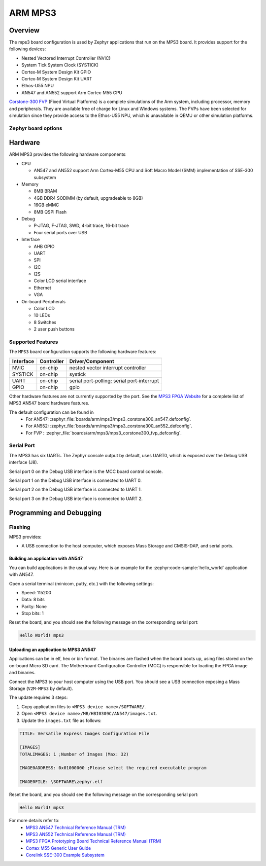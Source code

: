 .. _mps3_board:

ARM MPS3
###############

Overview
********

The mps3 board configuration is used by Zephyr applications that run
on the MPS3 board. It provides support for the following devices:

- Nested Vectored Interrupt Controller (NVIC)
- System Tick System Clock (SYSTICK)
- Cortex-M System Design Kit GPIO
- Cortex-M System Design Kit UART
- Ethos-U55 NPU
- AN547 and AN552 support Arm Cortex-M55 CPU

.. image:: img/mps3.jpg
     :align: center
     :alt: ARM MPS3

`Corstone-300 FVP`_ (Fixed Virtual Platforms) is a complete
simulations of the Arm system, including processor, memory and peripherals.
They are available free of charge for Linux and Windows systems.
The FVPs have been selected for simulation since they provide access to the
Ethos-U55 NPU, which is unavailable in QEMU or other simulation platforms.


Zephyr board options
====================

.. tabs::

  .. tab:: MPS3 Corstone-300 (AN547)

   The MPS3+ AN547 is an SoC with Cortex-M55 architecture. Zephyr provides support
   for building for both Secure and Non-Secure firmware.

   The BOARD options are summarized below:

   +-------------------------------+-----------------------------------------------+
   |   BOARD                       | Description                                   |
   +===============================+===============================================+
   | ``mps3/corstone300/an547``    | For building Secure (or Secure-only) firmware |
   +-------------------------------+-----------------------------------------------+
   | ``mps3/corstone300/an547/ns`` | For building Non-Secure firmware              |
   +-------------------------------+-----------------------------------------------+

   FPGA Usage:
    - Follow `Programming and Debugging`_ for build and flash instructions.

   FVP Usage:
    - FVP is not supported for this variant.

   QEMU Usage:
    - To run with QEMU instead of the default FVP, override the emulator selection at build time via:

    .. code-block:: bash

     $ west build -b mps3_an547 samples/hello_world -DEMU_PLATFORM=qemu -t run

  .. tab:: MPS3 Corstone-300 (AN552)

   The MPS3+ AN552 is an SoC with Cortex-M55 architecture. Zephyr provides support
   for building for both Secure and Non-Secure firmware.

   The BOARD options are summarized below:

   +-------------------------------+-----------------------------------------------+
   |   BOARD                       | Description                                   |
   +===============================+===============================================+
   | ``mps3/corstone300/an552``    | For building Secure (or Secure-only) firmware |
   +-------------------------------+-----------------------------------------------+
   | ``mps3/corstone300/an552/ns`` | For building Non-Secure firmware              |
   +-------------------------------+-----------------------------------------------+

   FPGA Usage:
    - Follow `Programming and Debugging`_ for build and flash instructions.

   FVP Usage:
    - FVP not supported for this variant.

   QEMU Usage:
    - QEMU not supported for this variant of board.

  .. tab:: MPS3 Corstone-300 (FVP)

   The MPS3+ FVP is an SoC with Cortex-M55 architecture. Zephyr provides support
   for building for both Secure and Non-Secure firmware.

   The BOARD options are summarized below:

   +-------------------------------+-----------------------------------------------+
   |   BOARD                       | Description                                   |
   +===============================+===============================================+
   | ``mps3/corstone300/fvp``      | For building Secure (or Secure-only) firmware |
   +-------------------------------+-----------------------------------------------+
   | ``mps3/corstone300/fvp/ns``   | For building Non-Secure firmware              |
   +-------------------------------+-----------------------------------------------+

   FVP Usage:
    - To run with the FVP, first set environment variable ``ARMFVP_BIN_PATH`` before using it. Then you can run it with ``west build -t run``.

    .. code-block:: bash

       export ARMFVP_BIN_PATH=/path/to/fvp/directory
       west build -b {BOARD qualifier from table above} samples/hello_world -t run

   To run the Fixed Virtual Platform simulation tool you must download "FVP model
   for the Corstone-300 MPS3" from Arm and install it on your host PC. This board
   has been tested with version 11.24.13 (Jan  4 2024).

   QEMU Usage:
    - QEMU not supported for this variant of board.

  .. note::
     Board qualifier must include the board name as mentioned above.
     ``mps3/corstone300`` without the board name is not a valid qualifier.

Hardware
********

ARM MPS3 provides the following hardware components:

- CPU

  - AN547 and AN552 support Arm Cortex-M55 CPU and
    Soft Macro Model (SMM) implementation of SSE-300 subsystem

- Memory

  - 8MB BRAM
  - 4GB DDR4 SODIMM (by default, upgradeable to 8GB)
  - 16GB eMMC
  - 8MB QSPI Flash

- Debug

  - P‐JTAG, F-JTAG, SWD, 4-bit trace, 16-bit trace
  - Four serial ports over USB

- Interface

  - AHB GPIO
  - UART
  - SPI
  - I2C
  - I2S
  - Color LCD serial interface
  - Ethernet
  - VGA

- On-board Peripherals

  - Color LCD
  - 10 LEDs
  - 8 Switches
  - 2 user push buttons

Supported Features
===================

The ``MPS3`` board configuration supports the following hardware features:

+-----------+------------+-------------------------------------+
| Interface | Controller | Driver/Component                    |
+===========+============+=====================================+
| NVIC      | on-chip    | nested vector interrupt controller  |
+-----------+------------+-------------------------------------+
| SYSTICK   | on-chip    | systick                             |
+-----------+------------+-------------------------------------+
| UART      | on-chip    | serial port-polling;                |
|           |            | serial port-interrupt               |
+-----------+------------+-------------------------------------+
| GPIO      | on-chip    | gpio                                |
+-----------+------------+-------------------------------------+

Other hardware features are not currently supported by the port.
See the `MPS3 FPGA Website`_ for a complete list of MPS3 AN547 board hardware
features.

The default configuration can be found in
 - For AN547: :zephyr_file:`boards/arm/mps3/mps3_corstone300_an547_defconfig`.
 - For AN552: :zephyr_file:`boards/arm/mps3/mps3_corstone300_an552_defconfig`.
 - For FVP  : :zephyr_file:`boards/arm/mps3/mps3_corstone300_fvp_defconfig`.


Serial Port
===========

The MPS3 has six UARTs. The Zephyr console output by default, uses
UART0, which is exposed over the Debug USB interface (J8).

Serial port 0 on the Debug USB interface is the MCC board control console.

Serial port 1 on the Debug USB interface is connected to UART 0.

Serial port 2 on the Debug USB interface is connected to UART 1.

Serial port 3 on the Debug USB interface is connected to UART 2.

.. Programming and Debugging:

Programming and Debugging
*************************

Flashing
========

MPS3 provides:

- A USB connection to the host computer, which exposes Mass Storage and
  CMSIS-DAP, and serial ports.

Building an application with AN547
----------------------------------

You can build applications in the usual way. Here is an example for
the :zephyr:code-sample:`hello_world` application with AN547.

.. zephyr-app-commands::
   :zephyr-app: samples/hello_world
   :board: mps3/corstone300/an547
   :goals: build

Open a serial terminal (minicom, putty, etc.) with the following settings:

- Speed: 115200
- Data: 8 bits
- Parity: None
- Stop bits: 1

Reset the board, and you should see the following message on the corresponding
serial port:

.. code-block:: console

   Hello World! mps3

Uploading an application to MPS3 AN547
---------------------------------------

Applications can be in elf, hex or bin format. The binaries are flashed when
the board boots up, using files stored on the on-board Micro SD card. The
Motherboard Configuration Controller (MCC) is responsible for loading the FPGA
image and binaries.

Connect the MPS3 to your host computer using the USB port. You should see a
USB connection exposing a Mass Storage (``V2M-MPS3`` by default).

The update requires 3 steps:

1. Copy application files to ``<MPS3 device name>/SOFTWARE/``.
2. Open ``<MPS3 device name>/MB/HBI0309C/AN547/images.txt``.
3. Update the ``images.txt`` file as follows:

.. code-block:: bash

   TITLE: Versatile Express Images Configuration File

   [IMAGES]
   TOTALIMAGES: 1 ;Number of Images (Max: 32)

   IMAGE0ADDRESS: 0x01000000 ;Please select the required executable program

   IMAGE0FILE: \SOFTWARE\zephyr.elf


Reset the board, and you should see the following message on the corresponding
serial port:

.. code-block:: console

   Hello World! mps3


For more details refer to:
 - `MPS3 AN547 Technical Reference Manual (TRM)`_
 - `MPS3 AN552 Technical Reference Manual (TRM)`_
 - `MPS3 FPGA Prototyping Board Technical Reference Manual (TRM)`_
 - `Cortex M55 Generic User Guide`_
 - `Corelink SSE-300 Example Subsystem`_

.. _Corstone-300 FVP:
   https://developer.arm.com/tools-and-software/open-source-software/arm-platforms-software/arm-ecosystem-fvps

.. _MPS3 FPGA Website:
   https://developer.arm.com/tools-and-software/development-boards/fpga-prototyping-boards/mps3

.. _MPS3 AN547 Technical Reference Manual (TRM):
   https://developer.arm.com/-/media/Arm%20Developer%20Community/PDF/DAI0547B_SSE300_PLUS_U55_FPGA_for_mps3.pdf

.. _MPS3 AN552 Technical Reference Manual (TRM):
   https://developer.arm.com/documentation/dai0552/latest

.. _MPS3 FPGA Prototyping Board Technical Reference Manual (TRM):
   https://developer.arm.com/documentation/100765/latest

.. _Cortex M55 Generic User Guide:
   https://developer.arm.com/documentation/101051/latest

.. _Corelink SSE-300 Example Subsystem:
   https://developer.arm.com/documentation/101772/latest
